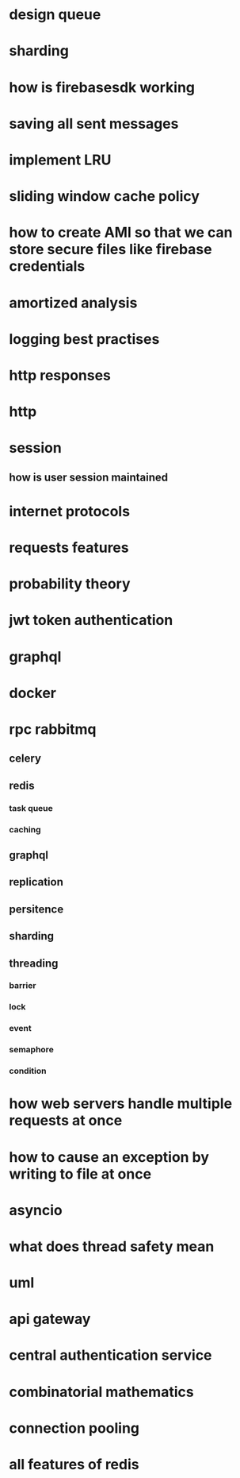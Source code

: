* design queue
* sharding
* how is firebasesdk working
* saving all sent messages
* implement LRU
* sliding window cache policy
* how to create AMI so that we can store secure files like firebase credentials
* amortized analysis
* logging best practises
* http responses
* http
* session
** how is user session maintained
* internet protocols
* requests features
* probability theory
* jwt token authentication
* graphql
* docker
* rpc rabbitmq
** celery
** redis
*** task queue
*** caching
** graphql
** replication
** persitence
** sharding
** threading
*** barrier
*** lock
*** event
*** semaphore
*** condition
* how web servers handle multiple requests at once
* how to cause an exception by writing to file at once
* asyncio
* what does thread safety mean
* uml
* api gateway
* central authentication service
* combinatorial mathematics
* connection pooling
* all features of redis
